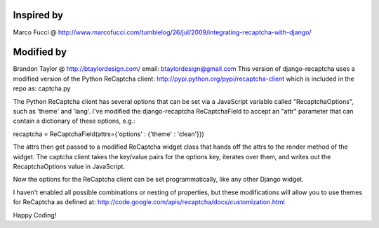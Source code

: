 Inspired by
===========
Marco Fucci @ http://www.marcofucci.com/tumblelog/26/jul/2009/integrating-recaptcha-with-django/

Modified by
===========
Brandon Taylor @ http://btaylordesign.com/ email: btaylordesign@gmail.com
This version of django-recaptcha uses a modified version of the Python ReCaptcha client: http://pypi.python.org/pypi/recaptcha-client
which is included in the repo as: captcha.py

The Python ReCaptcha client has several options that can be set via a JavaScript variable called "RecaptchaOptions", such as 'theme' and 'lang'.
I've modified the django-recaptcha ReCaptchaField to accept an "attr" parameter that can contain a dictionary of these options, e.g.:

recaptcha = ReCaptchaField(attrs={'options' : {'theme' : 'clean'}})

The attrs then get passed to a modified ReCaptcha widget class that hands off the attrs to the render method of the widget.
The captcha client takes the key/value pairs for the options key, iterates over them, and writes out the RecaptchaOptions value in JavaScript.

Now the options for the ReCaptcha client can be set programmatically, like any other Django widget.

I haven't enabled all possible combinations or nesting of properties, but these modifications will allow
you to use themes for ReCaptcha as defined at: http://code.google.com/apis/recaptcha/docs/customization.html

Happy Coding!